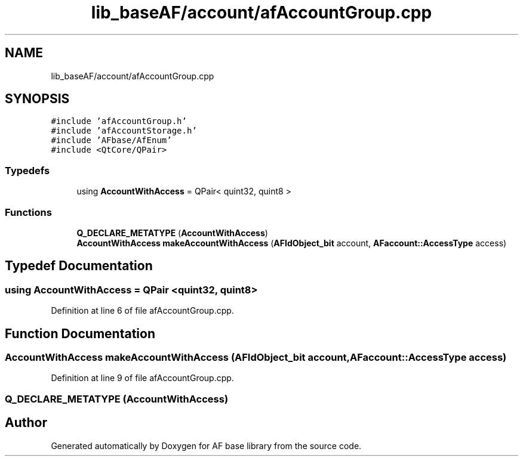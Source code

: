 .TH "lib_baseAF/account/afAccountGroup.cpp" 3 "Wed Apr 7 2021" "AF base library" \" -*- nroff -*-
.ad l
.nh
.SH NAME
lib_baseAF/account/afAccountGroup.cpp
.SH SYNOPSIS
.br
.PP
\fC#include 'afAccountGroup\&.h'\fP
.br
\fC#include 'afAccountStorage\&.h'\fP
.br
\fC#include 'AFbase/AfEnum'\fP
.br
\fC#include <QtCore/QPair>\fP
.br

.SS "Typedefs"

.in +1c
.ti -1c
.RI "using \fBAccountWithAccess\fP = QPair< quint32, quint8 >"
.br
.in -1c
.SS "Functions"

.in +1c
.ti -1c
.RI "\fBQ_DECLARE_METATYPE\fP (\fBAccountWithAccess\fP)"
.br
.ti -1c
.RI "\fBAccountWithAccess\fP \fBmakeAccountWithAccess\fP (\fBAFIdObject_bit\fP account, \fBAFaccount::AccessType\fP access)"
.br
.in -1c
.SH "Typedef Documentation"
.PP 
.SS "using \fBAccountWithAccess\fP =  QPair <quint32, quint8>"

.PP
Definition at line 6 of file afAccountGroup\&.cpp\&.
.SH "Function Documentation"
.PP 
.SS "\fBAccountWithAccess\fP makeAccountWithAccess (\fBAFIdObject_bit\fP account, \fBAFaccount::AccessType\fP access)"

.PP
Definition at line 9 of file afAccountGroup\&.cpp\&.
.SS "Q_DECLARE_METATYPE (\fBAccountWithAccess\fP)"

.SH "Author"
.PP 
Generated automatically by Doxygen for AF base library from the source code\&.
